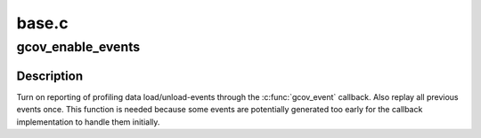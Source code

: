 .. -*- coding: utf-8; mode: rst -*-

======
base.c
======


.. _`gcov_enable_events`:

gcov_enable_events
==================

.. c:function:: void gcov_enable_events ( void)

    enable event reporting through gcov_event()

    :param void:
        no arguments



.. _`gcov_enable_events.description`:

Description
-----------


Turn on reporting of profiling data load/unload-events through the
:c:func:`gcov_event` callback. Also replay all previous events once. This function
is needed because some events are potentially generated too early for the
callback implementation to handle them initially.


